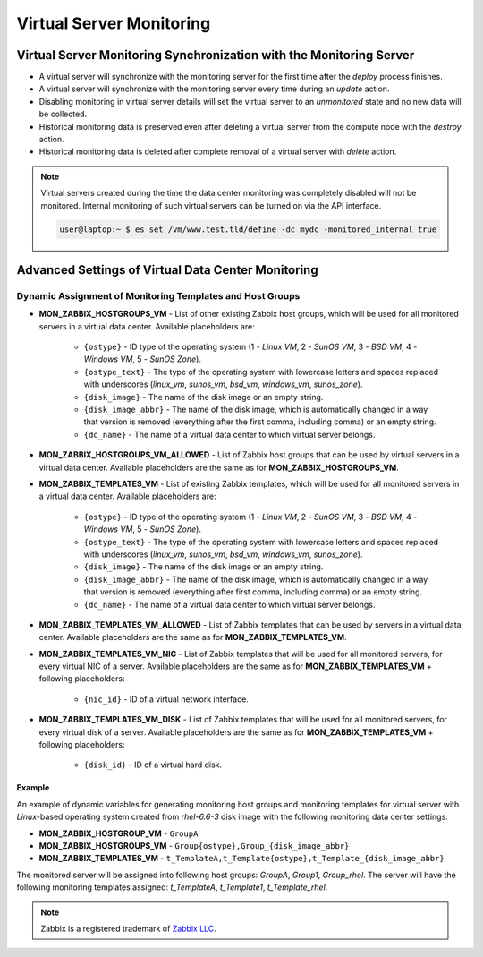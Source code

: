 .. _vm_monitoring:

Virtual Server Monitoring
*************************

Virtual Server Monitoring Synchronization with the Monitoring Server
####################################################################

* A virtual server will synchronize with the monitoring server for the first time after the *deploy* process finishes.
* A virtual server will synchronize with the monitoring server every time during an *update* action.
* Disabling monitoring in virtual server details will set the virtual server to an *unmonitored* state and no new data will be collected.
* Historical monitoring data is preserved even after deleting a virtual server from the compute node with the *destroy* action.
* Historical monitoring data is deleted after complete removal of a virtual server with *delete* action.

.. note:: Virtual servers created during the time the data center monitoring was completely disabled will not be monitored. Internal monitoring of such virtual servers can be turned on via the API interface.

    .. code-block:: bash

      user@laptop:~ $ es set /vm/www.test.tld/define -dc mydc -monitored_internal true


.. _dc_vm_monitoring_advanced:

Advanced Settings of Virtual Data Center Monitoring
###################################################

.. seealso:: Detailed list of virtual data center monitoring settings can be found in the :ref:`data center settings section <dc_monitoring_setup>`.


Dynamic Assignment of Monitoring Templates and Host Groups
==========================================================

* **MON_ZABBIX_HOSTGROUPS_VM** - List of other existing Zabbix host groups, which will be used for all monitored servers in a virtual data center. Available placeholders are:

    * ``{ostype}`` - ID type of the operating system (1 - *Linux VM*, 2 - *SunOS VM*, 3 - *BSD VM*, 4 - *Windows VM*, 5 - *SunOS Zone*).
    * ``{ostype_text}`` - The type of the operating system with lowercase letters and spaces replaced with underscores (*linux_vm*, *sunos_vm*, *bsd_vm*, *windows_vm*, *sunos_zone*).
    * ``{disk_image}`` - The name of the disk image or an empty string.
    * ``{disk_image_abbr}`` - The name of the disk image, which is automatically changed in a way that version is removed (everything after the first comma, including comma) or an empty string.
    * ``{dc_name}`` - The name of a virtual data center to which virtual server belongs.

* **MON_ZABBIX_HOSTGROUPS_VM_ALLOWED** - List of Zabbix host groups that can be used by virtual servers in a virtual data center. Available placeholders are the same as for **MON_ZABBIX_HOSTGROUPS_VM**.

* **MON_ZABBIX_TEMPLATES_VM** - List of existing Zabbix templates, which will be used for all monitored servers in a virtual data center. Available placeholders are:

    * ``{ostype}`` - ID type of the operating system (1 - *Linux VM*, 2 - *SunOS VM*, 3 - *BSD VM*, 4 - *Windows VM*, 5 - *SunOS Zone*).
    * ``{ostype_text}`` - The type of the operating system with lowercase letters and spaces replaced with underscores (*linux_vm*, *sunos_vm*, *bsd_vm*, *windows_vm*, *sunos_zone*).
    * ``{disk_image}`` - The name of the disk image or an empty string.
    * ``{disk_image_abbr}`` - The name of the disk image, which is automatically changed in a way that version is removed (everything after first comma, including comma) or an empty string.
    * ``{dc_name}`` - The name of a virtual data center to which virtual server belongs.

* **MON_ZABBIX_TEMPLATES_VM_ALLOWED** - List of Zabbix templates that can be used by servers in a virtual data center. Available placeholders are the same as for **MON_ZABBIX_TEMPLATES_VM**.

* **MON_ZABBIX_TEMPLATES_VM_NIC** - List of Zabbix templates that will be used for all monitored servers, for every virtual NIC of a server. Available placeholders are the same as for **MON_ZABBIX_TEMPLATES_VM** + following placeholders:

    * ``{nic_id}`` - ID of a virtual network interface.

* **MON_ZABBIX_TEMPLATES_VM_DISK** - List of Zabbix templates that will be used for all monitored servers, for every virtual disk of a server. Available placeholders are the same as for **MON_ZABBIX_TEMPLATES_VM** + following placeholders:

    * ``{disk_id}`` - ID of a virtual hard disk.

Example
~~~~~~~

An example of dynamic variables for generating monitoring host groups and monitoring templates for virtual server with *Linux*-based operating system created from *rhel-6.6-3* disk image with the following monitoring data center settings:

* **MON_ZABBIX_HOSTGROUP_VM** - ``GroupA``
* **MON_ZABBIX_HOSTGROUPS_VM** - ``Group{ostype},Group_{disk_image_abbr}``
* **MON_ZABBIX_TEMPLATES_VM** - ``t_TemplateA,t_Template{ostype},t_Template_{disk_image_abbr}``

The monitored server will be assigned into following host groups: *GroupA*, *Group1*, *Group_rhel*.
The server will have the following monitoring templates assigned: *t_TemplateA*, *t_Template1*, *t_Template_rhel*.


.. note:: Zabbix is a registered trademark of `Zabbix LLC <http://www.zabbix.com>`_.
